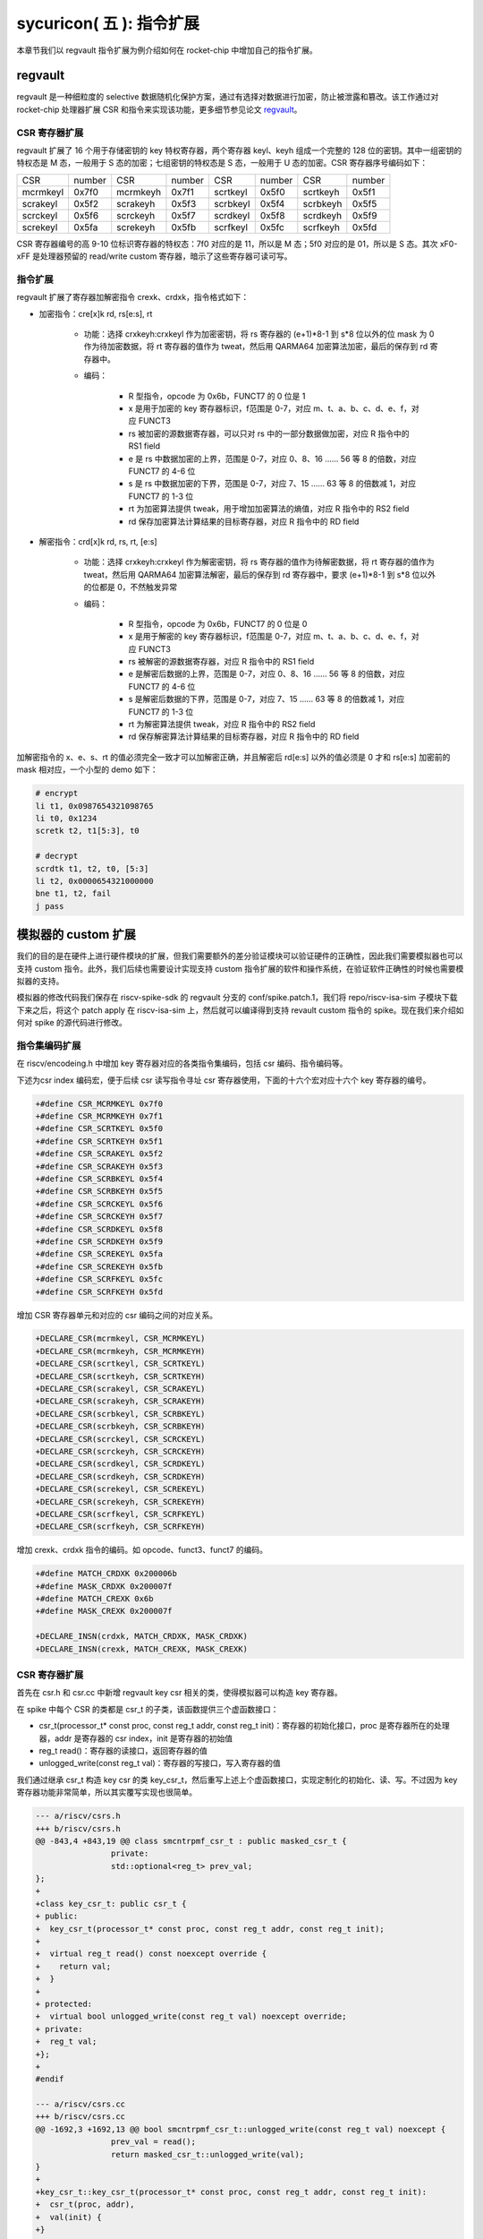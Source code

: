 sycuricon( 五 ): 指令扩展
==================================================================

本章节我们以 regvault 指令扩展为例介绍如何在 rocket-chip 中增加自己的指令扩展。

regvault
~~~~~~~~~~~~~~~~~~~~~~~~

regvault 是一种细粒度的 selective 数据随机化保护方案，通过有选择对数据进行加密，防止被泄露和篡改。该工作通过对 rocket-chip 处理器扩展 CSR 和指令来实现该功能，更多细节参见论文 `regvault`_。

.. _regvault: https://wenboshen.org/publications/papers/regvault-dac22.pdf

CSR 寄存器扩展
----------------------

regvault 扩展了 16 个用于存储密钥的 key 特权寄存器，两个寄存器 keyl、keyh 组成一个完整的 128 位的密钥。其中一组密钥的特权态是 M 态，一般用于 S 态的加密；七组密钥的特权态是 S 态，一般用于 U 态的加密。CSR 寄存器序号编码如下：

+-----------+-----------+-----------+-----------+-----------+-----------+-----------+-----------+
|   CSR     |   number  |   CSR     |   number  |   CSR     |   number  |   CSR     |   number  |
+-----------+-----------+-----------+-----------+-----------+-----------+-----------+-----------+
| mcrmkeyl  |   0x7f0   | mcrmkeyh  |   0x7f1   | scrtkeyl  |   0x5f0   | scrtkeyh  |   0x5f1   |
+-----------+-----------+-----------+-----------+-----------+-----------+-----------+-----------+
| scrakeyl  |   0x5f2   | scrakeyh  |   0x5f3   | scrbkeyl  |   0x5f4   | scrbkeyh  |   0x5f5   |
+-----------+-----------+-----------+-----------+-----------+-----------+-----------+-----------+
| scrckeyl  |   0x5f6   | scrckeyh  |   0x5f7   | scrdkeyl  |   0x5f8   | scrdkeyh  |   0x5f9   |
+-----------+-----------+-----------+-----------+-----------+-----------+-----------+-----------+
| screkeyl  |   0x5fa   | screkeyh  |   0x5fb   | scrfkeyl  |   0x5fc   | scrfkeyh  |   0x5fd   |
+-----------+-----------+-----------+-----------+-----------+-----------+-----------+-----------+

CSR 寄存器编号的高 9-10 位标识寄存器的特权态：7f0 对应的是 11，所以是 M 态；5f0 对应的是 01，所以是 S 态。其次 xF0-xFF 是处理器预留的 read/write custom 寄存器，暗示了这些寄存器可读可写。

指令扩展
--------------------

regvault 扩展了寄存器加解密指令 crexk、crdxk，指令格式如下：
    
* 加密指令：cre[x]k rd, rs[e:s], rt

	* 功能：选择 crxkeyh:crxkeyl 作为加密密钥，将 rs 寄存器的 (e+1)\*8-1 到 s\*8 位以外的位 mask 为 0 作为待加密数据，将 rt 寄存器的值作为 tweat，然后用 QARMA64 加密算法加密，最后的保存到 rd 寄存器中。  
	* 编码：

		* R 型指令，opcode 为 0x6b，FUNCT7 的 0 位是 1
		* x 是用于加密的 key 寄存器标识，f范围是 0-7，对应 m、t、a、b、c、d、e、f，对应 FUNCT3
		* rs 被加密的源数据寄存器，可以只对 rs 中的一部分数据做加密，对应 R 指令中的 RS1 field
		* e 是 rs 中数据加密的上界，范围是 0-7，对应 0、8、16 …… 56 等 8 的倍数，对应 FUNCT7 的 4-6 位
		* s 是 rs 中数据加密的下界，范围是 0-7，对应 7、15 …… 63 等 8 的倍数减 1，对应 FUNCT7 的 1-3 位
		* rt 为加密算法提供 tweak，用于增加加密算法的熵值，对应 R 指令中的 RS2 field
		* rd 保存加密算法计算结果的目标寄存器，对应 R 指令中的 RD field

* 解密指令：crd[x]k rd, rs, rt, [e:s]

	* 功能：选择 crxkeyh:crxkeyl 作为解密密钥，将 rs 寄存器的值作为待解密数据，将 rt 寄存器的值作为 tweat，然后用 QARMA64 加密算法解密，最后的保存到 rd 寄存器中，要求 (e+1)\*8-1 到 s\*8 位以外的位都是 0，不然触发异常
	* 编码：

		* R 型指令，opcode 为 0x6b，FUNCT7 的 0 位是 0
		* x 是用于解密的 key 寄存器标识，f范围是 0-7，对应 m、t、a、b、c、d、e、f，对应 FUNCT3
		* rs 被解密的源数据寄存器，对应 R 指令中的 RS1 field
		* e 是解密后数据的上界，范围是 0-7，对应 0、8、16 …… 56 等 8 的倍数，对应 FUNCT7 的 4-6 位
		* s 是解密后数据的下界，范围是 0-7，对应 7、15 …… 63 等 8 的倍数减 1，对应 FUNCT7 的 1-3 位
		* rt 为解密算法提供 tweak，对应 R 指令中的 RS2 field
		* rd 保存解密算法计算结果的目标寄存器，对应 R 指令中的 RD field

加解密指令的 x、e、s、rt 的值必须完全一致才可以加解密正确，并且解密后 rd[e:s] 以外的值必须是 0 才和 rs[e:s] 加密前的 mask 相对应，一个小型的 demo 如下：

.. code-block:: asm

	# encrypt
	li t1, 0x0987654321098765
	li t0, 0x1234
	scretk t2, t1[5:3], t0

	# decrypt
	scrdtk t1, t2, t0, [5:3]
	li t2, 0x0000654321000000
	bne t1, t2, fail
	j pass

模拟器的 custom 扩展
~~~~~~~~~~~~~~~~~~~~~~~~~~~

我们的目的是在硬件上进行硬件模块的扩展，但我们需要额外的差分验证模块可以验证硬件的正确性，因此我们需要模拟器也可以支持 custom 指令。此外，我们后续也需要设计实现支持 custom 指令扩展的软件和操作系统，在验证软件正确性的时候也需要模拟器的支持。

模拟器的修改代码我们保存在 riscv-spike-sdk 的 regvault 分支的 conf/spike.patch.1，我们将 repo/riscv-isa-sim 子模块下载下来之后，将这个 patch apply 在 riscv-isa-sim 上，然后就可以编译得到支持 revault custom 指令的 spike。现在我们来介绍如何对 spike 的源代码进行修改。

指令集编码扩展
---------------------------

在 riscv/encodeing.h 中增加 key 寄存器对应的各类指令集编码，包括 csr 编码、指令编码等。

下述为csr index 编码宏，便于后续 csr 读写指令寻址 csr 寄存器使用，下面的十六个宏对应十六个 key 寄存器的编号。

.. code-block:: text

	+#define CSR_MCRMKEYL 0x7f0
	+#define CSR_MCRMKEYH 0x7f1
	+#define CSR_SCRTKEYL 0x5f0
	+#define CSR_SCRTKEYH 0x5f1
	+#define CSR_SCRAKEYL 0x5f2
	+#define CSR_SCRAKEYH 0x5f3
	+#define CSR_SCRBKEYL 0x5f4
	+#define CSR_SCRBKEYH 0x5f5
	+#define CSR_SCRCKEYL 0x5f6
	+#define CSR_SCRCKEYH 0x5f7
	+#define CSR_SCRDKEYL 0x5f8
	+#define CSR_SCRDKEYH 0x5f9
	+#define CSR_SCREKEYL 0x5fa
	+#define CSR_SCREKEYH 0x5fb
	+#define CSR_SCRFKEYL 0x5fc
	+#define CSR_SCRFKEYH 0x5fd

增加 CSR 寄存器单元和对应的 csr 编码之间的对应关系。

.. code-block:: text

	+DECLARE_CSR(mcrmkeyl, CSR_MCRMKEYL)
	+DECLARE_CSR(mcrmkeyh, CSR_MCRMKEYH)
	+DECLARE_CSR(scrtkeyl, CSR_SCRTKEYL)
	+DECLARE_CSR(scrtkeyh, CSR_SCRTKEYH)
	+DECLARE_CSR(scrakeyl, CSR_SCRAKEYL)
	+DECLARE_CSR(scrakeyh, CSR_SCRAKEYH)
	+DECLARE_CSR(scrbkeyl, CSR_SCRBKEYL)
	+DECLARE_CSR(scrbkeyh, CSR_SCRBKEYH)
	+DECLARE_CSR(scrckeyl, CSR_SCRCKEYL)
	+DECLARE_CSR(scrckeyh, CSR_SCRCKEYH)
	+DECLARE_CSR(scrdkeyl, CSR_SCRDKEYL)
	+DECLARE_CSR(scrdkeyh, CSR_SCRDKEYH)
	+DECLARE_CSR(screkeyl, CSR_SCREKEYL)
	+DECLARE_CSR(screkeyh, CSR_SCREKEYH)
	+DECLARE_CSR(scrfkeyl, CSR_SCRFKEYL)
	+DECLARE_CSR(scrfkeyh, CSR_SCRFKEYH)

增加 crexk、crdxk 指令的编码。如 opcode、funct3、funct7 的编码。

.. code-block:: text

	+#define MATCH_CRDXK 0x200006b
	+#define MASK_CRDXK 0x200007f
	+#define MATCH_CREXK 0x6b
	+#define MASK_CREXK 0x200007f

	+DECLARE_INSN(crdxk, MATCH_CRDXK, MASK_CRDXK)
	+DECLARE_INSN(crexk, MATCH_CREXK, MASK_CREXK)

CSR 寄存器扩展
-----------------------

首先在 csr.h 和 csr.cc 中新增 regvault key csr 相关的类，使得模拟器可以构造 key 寄存器。

在 spike 中每个 CSR 的类都是 csr_t 的子类，该函数提供三个虚函数接口：

* csr_t(processor_t* const proc, const reg_t addr, const reg_t init)：寄存器的初始化接口，proc 是寄存器所在的处理器，addr 是寄存器的 csr index，init 是寄存器的初始值
* reg_t read()：寄存器的读接口，返回寄存器的值
* unlogged_write(const reg_t val)：寄存器的写接口，写入寄存器的值

我们通过继承 csr_t 构造 key csr 的类 key_csr_t，然后重写上述上个虚函数接口，实现定制化的初始化、读、写。不过因为 key 寄存器功能非常简单，所以其实覆写实现也很简单。

.. code-block:: text

	--- a/riscv/csrs.h
	+++ b/riscv/csrs.h
	@@ -843,4 +843,19 @@ class smcntrpmf_csr_t : public masked_csr_t {
			private:
			std::optional<reg_t> prev_val;
	};
	+
	+class key_csr_t: public csr_t {
	+ public:
	+  key_csr_t(processor_t* const proc, const reg_t addr, const reg_t init);
	+
	+  virtual reg_t read() const noexcept override {
	+    return val;
	+  }
	+
	+ protected:
	+  virtual bool unlogged_write(const reg_t val) noexcept override;
	+ private:
	+  reg_t val;
	+};
	+
	#endif

	--- a/riscv/csrs.cc
	+++ b/riscv/csrs.cc
	@@ -1692,3 +1692,13 @@ bool smcntrpmf_csr_t::unlogged_write(const reg_t val) noexcept {
			prev_val = read();
			return masked_csr_t::unlogged_write(val);
	}
	+
	+key_csr_t::key_csr_t(processor_t* const proc, const reg_t addr, const reg_t init):    
	+  csr_t(proc, addr),
	+  val(init) {
	+}
	+
	+bool key_csr_t::unlogged_write(const reg_t val) noexcept {
	+  this->val = val;
	+  return true;
	+}

之后我们在处理器中实例化这些寄存器，修改 riscv/processor.h 中的 starst_t，定义对应的寄存器变量：

.. code-block:: text

	--- a/riscv/processor.h
	+++ b/riscv/processor.h
	@@ -111,6 +111,22 @@ struct state_t
	csr_t_p stvec;
	virtualized_csr_t_p satp;
	csr_t_p scause;
	+  csr_t_p mcrmkeyh;
	+  csr_t_p mcrmkeyl;
	+  csr_t_p scrakeyh;
	+  csr_t_p scrakeyl;
	+  csr_t_p scrbkeyh;
	+  csr_t_p scrbkeyl;
	+  csr_t_p scrckeyh;
	+  csr_t_p scrckeyl;
	+  csr_t_p scrdkeyh;
	+  csr_t_p scrdkeyl;
	+  csr_t_p screkeyh;
	+  csr_t_p screkeyl;
	+  csr_t_p scrfkeyh;
	+  csr_t_p scrfkeyl;
	+  csr_t_p scrtkeyh;
	+  csr_t_p scrtkeyl;

最后我们在 processor.cc 中的 csrmap 散列表注册对应的寄存器，这样之后执行 csr 读写指令的时候就可以根据 csr 的标号快速定位要处理的 csr 寄存器。

.. code-block:: text

	--- a/riscv/processor.cc
	+++ b/riscv/processor.cc
	@@ -585,6 +585,23 @@ void state_t::reset(processor_t* const proc, reg_t max_isa)
			}
	}

	+  csrmap[CSR_MCRMKEYH] = std::make_shared<key_csr_t>(proc, CSR_MCRMKEYH, 0);
	+  csrmap[CSR_MCRMKEYL] = std::make_shared<key_csr_t>(proc, CSR_MCRMKEYL, 0);
	+  csrmap[CSR_SCRAKEYH] = std::make_shared<key_csr_t>(proc, CSR_SCRAKEYH, 0);
	+  csrmap[CSR_SCRAKEYL] = std::make_shared<key_csr_t>(proc, CSR_SCRAKEYL, 0);
	+  csrmap[CSR_SCRBKEYH] = std::make_shared<key_csr_t>(proc, CSR_SCRBKEYH, 0);
	+  csrmap[CSR_SCRBKEYL] = std::make_shared<key_csr_t>(proc, CSR_SCRBKEYL, 0);
	+  csrmap[CSR_SCRCKEYH] = std::make_shared<key_csr_t>(proc, CSR_SCRCKEYH, 0);
	+  csrmap[CSR_SCRCKEYL] = std::make_shared<key_csr_t>(proc, CSR_SCRCKEYL, 0);
	+  csrmap[CSR_SCRDKEYH] = std::make_shared<key_csr_t>(proc, CSR_SCRDKEYH, 0);
	+  csrmap[CSR_SCRDKEYL] = std::make_shared<key_csr_t>(proc, CSR_SCRDKEYL, 0);
	+  csrmap[CSR_SCREKEYH] = std::make_shared<key_csr_t>(proc, CSR_SCREKEYH, 0);
	+  csrmap[CSR_SCREKEYL] = std::make_shared<key_csr_t>(proc, CSR_SCREKEYL, 0);
	+  csrmap[CSR_SCRFKEYH] = std::make_shared<key_csr_t>(proc, CSR_SCRFKEYH, 0);
	+  csrmap[CSR_SCRFKEYL] = std::make_shared<key_csr_t>(proc, CSR_SCRFKEYL, 0);
	+  csrmap[CSR_SCRTKEYH] = std::make_shared<key_csr_t>(proc, CSR_SCRTKEYH, 0);
	+  csrmap[CSR_SCRTKEYL] = std::make_shared<key_csr_t>(proc, CSR_SCRTKEYL, 0);

crexk、crdxk 指令扩展
---------------------------------

指令执行首先需要对指令进行译码，因为 crexk、crdxk 指令编码在 R 指令的基础上暗含了对 e、s、x 的编码，所以解码的时候需要额外的支持。

修改 riscv/decode.h 的 insn_t 的类，对指令编码的解码函数进行扩展，便于快速的获得 e、s、x 对应的 field。这里增加了 rgvlt_startb 和 rgvlt_endb 函数来获得 e、s 的 bit。

.. code-block:: text

	diff --git a/riscv/decode.h b/riscv/decode.h
	index cd1c0a1..0e05b2b 100644
	--- a/riscv/decode.h
	+++ b/riscv/decode.h
	@@ -93,6 +93,8 @@ public:
			uint64_t iorw() { return x(20, 8); }
			uint64_t bs() { return x(30, 2); } // Crypto ISE - SM4/AES32 byte select.
			uint64_t rcon() { return x(20, 4); } // Crypto ISE - AES64 round const.
	+  uint64_t rgvlt_startb() { return x(26, 3); }
	+  uint64_t rgvlt_endb() { return x(29, 3); }

然后是指令功能的实现部分。这里并不是给每个指令都实现一个函数，每个函数实现的主体部分被定义在 riscv/insn 文件夹下对应的 h 中，之前 encoding 对每个函数定义了一个 DECLARE_INSN 宏，这个宏会构造函数的主体并且 include 这里的头文件得到最后的函数体。我们可以看一下 crexk 的实现：

* 通过 insn 的函数得到对应的 x、s、e 字段
* 通过 p->set_csr 得到对应的 keyl、keyh
* 通过 RS1、RS2 得到 源寄存器的值
* 数据准备好后调用 qarma64_enc 函数进行加密
* 最后用 WRITE_RD 函数将 计算结果写回 RD
* qarma64_enc 的具体实现参见对应的函数实现

.. code-block:: text

	--- /dev/null
	+++ b/riscv/insns/crexk.h
	@@ -0,0 +1,74 @@
	+// #include "qarma.h"
	+uint64_t sel_key = insn.rm();
	+uint64_t startbit = insn.rgvlt_startb() * 8;
	+uint64_t endbit = (insn.rgvlt_endb() + 1) * 8 - 1;
	+
	+if (endbit < startbit)
	+    throw trap_illegal_instruction(insn.bits());
	+
	+uint64_t totbits = endbit - startbit + 1;
	+uint64_t mask = totbits == 64 ? ~(uint64_t)0 :\
	+    ((((uint64_t)1 << totbits) - 1) << startbit);
	+uint64_t plain = RS1;
	+uint64_t text = plain & mask;
	+
	+uint64_t tweak = RS2;
	+
	+int keyl = 0;
	+int keyh = 0;
	+int round = 7;
	+
	+switch (sel_key)
	+{
	+case 0:
	+    /* stkey */
	+    keyl = 0x5F0;
	+    keyh = 0x5F1;
	+    break;
	+case 1:
	+    /* mkey */
	+    keyl = 0x7F0;
	+    keyh = 0x7F1;
	+    break;
	+case 2:
	+    /* sakey */
	+    keyl = 0x5F2;
	+    keyh = 0x5F3;
	+    break;
	+case 3:
	+    /* sbkey */
	+    keyl = 0x5F4;
	+    keyh = 0x5F5;
	+    break;
	+case 4:
	+    /* sckey */
	+    keyl = 0x5F6;
	+    keyh = 0x5F7;
	+    break;
	+case 5:
	+    /* sdkey */
	+    keyl = 0x5F8;
	+    keyh = 0x5F9;
	+    break;
	+case 6:
	+    /* sekey */
	+    keyl = 0x5Fa;
	+    keyh = 0x5Fb;
	+    break;
	+case 7:
	+    /* sfkey */
	+    keyl = 0x5Fc;
	+    keyh = 0x5Fd;
	+    break;
	+
	+default:
	+    throw trap_illegal_instruction(insn.bits());
	+    break;
	+}
	+// keyh = 0x5f1;
	+// keyl = 0x5f0;
	+
	+uint64_t w0 = sext_xlen(p->get_csr(keyh, insn, false));
	+uint64_t k0 = sext_xlen(p->get_csr(keyl, insn, false));
	+uint64_t cipher = qarma64_enc(text, tweak, w0, k0, round);
	+WRITE_RD(cipher);

crxdk 的实现类似，只不过多了一些校验过程。

编译文件的注册
------------------------------

因为我们新增了 qarma.h 头文件和 qarma.cc 文件，并且加入了 crexk、crdxk 的指令实现头文件。为了让编译的时候可以对这些 C 文件进行编译链接，对头文件进行包含，需要对负责编译的 riscv.mk.in 进行修改。

* 修改 riscv_install_hdrs 可以加入新的头文件
* 修改 riscv_srcs 可以加入新的源文件
* 修改 riscv_insn_ext_i 可以加入新的指令构造

.. code-block:: text

	diff --git a/riscv/riscv.mk.in b/riscv/riscv.mk.in
	index 76c2ed7..b3cfcd4 100644
	--- a/riscv/riscv.mk.in
	+++ b/riscv/riscv.mk.in
	@@ -44,6 +44,7 @@ riscv_install_hdrs = \
			trap.h \
			triggers.h \
			vector_unit.h \
	+	qarma.h \
	
	riscv_precompiled_hdrs = \
			insn_template.h \
	@@ -72,6 +73,7 @@ riscv_srcs = \
			vector_unit.cc \
			socketif.cc \
			cfg.cc \
	+	qarma.cc \
			$(riscv_gen_srcs) \
	
	riscv_test_srcs = \
	@@ -133,6 +135,8 @@ riscv_insn_ext_i = \
			xori \
			fence \
			fence_i \
	+	crexk \
	+	crdxk \

软件的 custom 指令实现
~~~~~~~~~~~~~~~~~~~~~~~~~~~~~~~

我们需要让汇编器可以编译 custom 指令的软件，但是汇编器并不支持 crexk、crdxk 指令和 key 寄存器的速记符。

对于 custom csr 的读写可以直接使用 csr 的编号来代替具体的 csr 寄存器速记符。比如 mcrmkeyl 的寄存器编号是 0x7f0，虽然编译器不能直接识别 ``csrw mcrmkeyl, t0`` 这样的指令，但是可以汇编指令 ``csrw 0x7f0, t0``。

对于 crexk、crdxk 等指令，则可以使用汇编器提供的 insn r 的接口。因为 crexk 是 R 型指令，我们可以用 ``insn r`` 告诉汇编器这是我们自定义的 R 型汇编指令，对于指令的各个 field 的二进制则使用硬编码的方式予以补齐。例如 ``.insn r 0x6b, 0x0, 0x55, t2, t0, t1``，就是说明指令的 opcode 是 0x6b、funct3 是 0x0、funct7 是 0x55， 对应的 crexk、crdxk 指令为 ``crdtk t2, t0, t1, [5:2]``。

除了用 insn r 之外也可以直接用 .word 对指令进行硬编码，只不过可读性会很差，指令最好是用编程脚本自动化生成，而不是人工编写；如果想要兼顾可读性和编码能力，也可以定义宏，通过接受参数转化为对应的 insn r。

我们在 starship 的 regvault 分支中新建了 test 文件夹，来自动化生成 regvault 指令扩展的测试脚本，包括三个子部分：

* function_test：人工设计了一系列的测试模块，对 key 寄存器的读写、不同 tweak 的数据加密解密、不同 mask 区域的数据加密解密、不同 key 寄存器的数据加密解密进行较完整的测试
* pressure_test：自动化生成上万个随机的 key 寄存器读写、数据加解密指令，然后对处理器进行压力测试
* effect_test：根据一些调用规则对寄存器计算、加密、解密等顺序进行限定，使得加解密数据的形式和真实的 C 函数数据加解密的形式近似，从而近似测量 CLB 缓存的命中率。理论上在的期望是 50%。

硬件的 custom 指令的实现
~~~~~~~~~~~~~~~~~~~~~~~~~~~~~~~~~~

为了让 rocket-chip 处理器可以支持 regvault 指令扩展，我们需要对 rocket-chip 进行修改。这部分修改我们保存在 starship 的 regvault 分支的 patch/regvault 文件夹下，切换到 regvault 分支之后，将这个 patch 应用到 repo/rocket-chip 即可。

rocket-chip 为 custom 提供了 RoCC 实现机制。RoCC 类似一个协处理器，当 rocket-chip 译码 custom inst 的时候就会把它发送给 RoCC 执行，然后 scoreboard 等待 RoCC 执行完毕，接受来自 RoCC 的返回值，并提交指令。

现在我们来介绍如何对 Rocket-chip 的硬件代码进行修改，包括加解密的硬件实现、custom CSR 寄存器的注册、译码模块的调整、RoCC 接口的调用等等。

LazyModule 和 Diplomacy
--------------------------

chisel 提供了一种 LazyModule 和 Diplomacy 机制。对于一个模块有时候是需要参数化配置的，常见的做法就是将所有参数都从顶层模块确定，然后不断传递给子模块，同时实例化各个子模块。但是有时候子模块之间也需要参数的传递和通讯，这个时候 LazyModule 和 Diplomacy 就可以起到作用。

例如说 custom csr 的生成和 CSR 模块和 RoCC 模块有关，CSR 是 custom csr 的提供方，RoCC 是 custom csr 的需求方，而这需要对 custom csr 的生成进行协作。传统的方法是在模块的顶层提供 custom csr 的参数，然后从顶层分别传递给 CSR 和 RoCC，确保二者的配置保持一致。但是这会导致所有的参数都集中到顶层，编程者需要人工管理所有的顶层参数，没有很好局部化的设计（虽然也不是不行）。

LazyModule 和 Diplomacy 机制解决了上述问题。首先如果一个模块的参数不能在一开始被确定，那么就用 LazyModule 而不是 Module 来实现它，LazyModule 可以在内部定义和向外部的模块提供参数，Diplomacy 机制则可以让参数在模块之间相互传播。我们让 RoCC 用 LazyModule 实现，并且在内部定义 custom csr 的参数，这些参数会被 diplomacy 机制传递到模块顶层，然后下传到 CSR 模块，从而让两者可以有一样的参数。这样我们只需要在 RoCC 内部解决这个参数定义问题，这样确保了参数的局部性，在定义和修改一个新参数的时候，只要关注参数的提供方和使用方即可，而不需要在乎中间的传递过程以及和其它参数的冲突问题。

LazyModule 实际上只负责做模块的参数传递，通过 Diplomacy 让模块之间进行参数的协定，而模块的硬件实现需要多有一个 LazyModuleImp 来实现。LazyModule 在做完参数传递确定参数之后，调用 LazyModuleImp 来实现最后的硬件设计。

RoCC 加解密模块的实现
-----------------------------

我们用 RoCC 机制实现 crexk、crdxk 指令，在 repo/rocket-chip/src/main/scala/rocc 新建 PointerEncryption.scala。

PointerEncryption 模块继承 LazyRoCC，来作为加解密引擎 RoCC 的参数传递：

* RoCC 会为 CSR 模块提供 roccCSRs，数据类型为 Seq[CustomCSR]，用于向 CSR 传递每个 CustomCSR 的属性，参见 LazyRoCC 的参数定义和 CustomCSR 类定义
* RoCC 为 RoCCImp 提供一个额外的 nRoCCCSRs 参数，传递 CustomCSR 的个数
* 调用 PointerEncryptionMultiCycleImp 实现 PointerEncryption 的实际电路部分

.. code-block:: text

	+++ b/src/main/scala/rocc/PointerEncryption.scala
	@@ -0,0 +1,276 @@
	+package freechips.rocketchip.rocc.pec
	+
	+class PointerEncryption(opcodes: OpcodeSet)(implicit p: Parameters)
	+    extends LazyRoCC(opcodes)
	+    with HasCoreParameters {
	+      override val roccCSRs = Seq(
	+        CustomCSR(0x5f0,BigInt(1),Some(BigInt(0))),
	+        CustomCSR(0x5f1,BigInt(1),Some(BigInt(0))),
	+        CustomCSR(0x7f0,BigInt(1),Some(BigInt(0))),
	+        CustomCSR(0x7f1,BigInt(1),Some(BigInt(0))),
	+        CustomCSR(0x5f2,BigInt(1),Some(BigInt(0))),
	+        CustomCSR(0x5f3,BigInt(1),Some(BigInt(0))),
	+        CustomCSR(0x5f4,BigInt(1),Some(BigInt(0))),
	+        CustomCSR(0x5f5,BigInt(1),Some(BigInt(0))),
	+        CustomCSR(0x5f6,BigInt(1),Some(BigInt(0))),
	+        CustomCSR(0x5f7,BigInt(1),Some(BigInt(0))),
	+        CustomCSR(0x5f8,BigInt(1),Some(BigInt(0))),
	+        CustomCSR(0x5f9,BigInt(1),Some(BigInt(0))),
	+        CustomCSR(0x5fa,BigInt(1),Some(BigInt(0))),
	+        CustomCSR(0x5fb,BigInt(1),Some(BigInt(0))),
	+        CustomCSR(0x5fc,BigInt(1),Some(BigInt(0))),
	+        CustomCSR(0x5fd,BigInt(1),Some(BigInt(0)))
	+      )
	+      val nRoCCCSRs = roccCSRs.size
	+      override lazy val module = new PointerEncryptionMultiCycleImp(this)
	+}

PointerEncryptionMultiCycleImp 是 PointerEncryption 的硬件实现，负责接受来自 PointerEncryption 的参数，实现对应的电路。

* PointerEncryptionMultiCycleImp 下辖两个子模块（内部模块连接）
    
	* pec_engine 是 QarmaMultiCycle 模块，负责对输入的数据、tweak、key 进行加密解密
	* cache 是 QarmaCache 模块，负责缓存数据加密解密的对应的结果，便于加密数据的快速解密

* PointerEncryptionImp 包含两组输入输出接口（外部模块连接）

	* 一组是 RoCC 和 Pipeline 之间的输入输出，负责接收 custom inst 请求，返回对应的结果，参见 RoCCIO 和 RoCCCoreIO 类。
	* 一组是 RoCC 和 CSR 之间的输入输出，负责 CustomCSR 之间的数据传输，参见 CustomCSRs.scala 的 CustomCSRIO 类。

.. code-block:: text

	+class PointerEncryptionMultiCycleImp(outer: PointerEncryption)(implicit p: Parameters)
	+  extends LazyRoCCModuleImp(outer)
	+  with HasCoreParameters
	+{
	+  val pec_engine = Module(new QarmaMultiCycle(7,3))
	+  val cache = Module(new QarmaCache(8,"Stack"))
	+

加解密模块的各个子模块我们编写在 repo/rocket-chip/src/main/scala/rocc 的 PointerEncryption.scala 和 QARMA.scala，我们做一个简单的罗列。具体实现可以自行阅读。

* PointerEncryption.scala

	* PointerEncryption：加解密 RoCC 的 LazyRoCC
	* PointerEncryptionSingleCycleImp：单周期的加解密 RoCC 的模块实现
	* PointerEncryptionMultiCycleImp：多周期的加解密 RoCC 的模块实现

* QARMA.scala

	* QarmaParams：定义 QARMA 算法的各个参数
	* MixColumnOperator：执行 QARMA 的 MixColumn 阶段
	* ForwardTweakUpdateOperator：执行 QARMA 的 Forward Tweak 更新
	* BackwardTweakUpdateOperator：执行 QARMA 的 Backward Tweak 更新
	* ForwardOperator：执行 QARMA 的 Forward 阶段
	* BackwardOperator：执行 QARMA 的 Backward 阶段
	* PseudoReflectOperator：执行 QARMA 的 PseudoReflect 阶段
	* QarmaSingleCycle：单周期的 QARMA 算法
	* QarmaMultiCycle：多周期的 QARMA 算法，参数 max_round 是加解密的最大轮数，参数 stage_round 是每个周期加解密的轮数
	* QarmaCache：QARMA 算法的缓存，参数 depth 为缓存的深度，参数 policy 为缓存的策略

CustomCSR 的调整
-------------------------------

因为 RoCC 的使用，我们需要对 CSRFile 做一些调整：

* 因为 RoCC 被启用，所以 io_dec.rocc_illegal 被设置为 false，这样执行 RoCC 指令的时候就不会被触发异常；其实将 x 扩展打开会更符合指令集手册规定一些
* writeCustomCSR 中的 mask 修改为全 1，因为 Key 寄存器的所有位都可以被直接修改；理论上应该从 csr.mask 参数传递，但是 csr.mask 似乎不能设置 64 位的整数，就只能这样简单解决了
* setCustomCSR 对 mask 的修改和 writeCustomCSR 同理

.. code-block:: text

	diff --git a/src/main/scala/rocket/CSR.scala b/src/main/scala/rocket/CSR.scala
	index e8cd587ef..759cdfafe 100644
	--- a/src/main/scala/rocket/CSR.scala
	+++ b/src/main/scala/rocket/CSR.scala
	@@ -901,7 +901,7 @@ class CSRFile(
			io_dec.fp_illegal := io.status.fs === 0.U || reg_mstatus.v && reg_vsstatus.fs === 0.U || !reg_misa('f'-'a')
			io_dec.vector_illegal := io.status.vs === 0.U || reg_mstatus.v && reg_vsstatus.vs === 0.U || !reg_misa('v'-'a')
			io_dec.fp_csr := decodeFast(fp_csrs.keys.toList)
	-    io_dec.rocc_illegal := io.status.xs === 0.U || reg_mstatus.v && reg_vsstatus.xs === 0.U || !reg_misa('x'-'a')
	+    io_dec.rocc_illegal := false.B
			val csr_addr_legal = reg_mstatus.prv >= CSR.mode(addr) ||
			usingHypervisor.B && !reg_mstatus.v && reg_mstatus.prv === PRV.S.U && CSR.mode(addr) === PRV.H.U
			val csr_exists = decodeAny(read_mapping)
	@@ -1479,7 +1479,7 @@ class CSRFile(
			}
			}
			def writeCustomCSR(io: CustomCSRIO, csr: CustomCSR, reg: UInt) = {
	-      val mask = csr.mask.U(xLen.W)
	+      val mask = Fill(64,1.U(1.W))//csr.mask.U(xLen.W)
			when (decoded_addr(csr.id)) {
					reg := (wdata & mask) | (reg & ~mask)
					io.wen := true.B
	@@ -1504,7 +1504,7 @@ class CSRFile(
	}
	
	def setCustomCSR(io: CustomCSRIO, csr: CustomCSR, reg: UInt) = {
	-    val mask = csr.mask.U(xLen.W)
	+    val mask = Fill(64,1.U(1.W))//csr.mask.U(xLen.W)
			when (io.set) {
			reg := (io.sdata & mask) | (reg & ~mask)
			}

对于早期的 Rocket-chip 有一个需要调整的 bug，但是在后期的 Rocket-chip 中已经修复了。rocc 的 csrs 既有输入也有输出，所以在和 roccCSRIOs 链接的时候需要用 ``<>`` 而不是简单的 ``:=`` 符号。  

.. code-block:: text

	diff --git a/src/main/scala/tile/RocketTile.scala b/src/main/scala/tile/RocketTile.scala
	index 2527e135e..930d803e3 100644
	--- a/src/main/scala/tile/RocketTile.scala
	+++ b/src/main/scala/tile/RocketTile.scala
	@@ -185,7 +185,7 @@ class RocketTileModuleImp(outer: RocketTile) extends BaseTileModuleImp(outer)
			core.io.rocc.resp <> respArb.get.io.out
			core.io.rocc.busy <> (cmdRouter.get.io.busy || outer.roccs.map(_.module.io.busy).reduce(_ || _))
			core.io.rocc.interrupt := outer.roccs.map(_.module.io.interrupt).reduce(_ || _)
	-    (core.io.rocc.csrs zip roccCSRIOs.flatten).foreach { t => t._2 := t._1 }
	+    (core.io.rocc.csrs zip roccCSRIOs.flatten).foreach { t => t._2 <> t._1 }

扩展指令的调整
--------------------------

我们需要在 CustomInstructions 模块中加入我们自定义的 PECInst 指令的编码，告诉 Rocket-chip 我们定义了这个指令。

.. code-block:: text

	diff --git a/src/main/scala/rocket/CustomInstructions.scala b/src/main/scala/rocket/CustomInstructions.scala
	index b4cada00b..340cbe570 100644
	--- a/src/main/scala/rocket/CustomInstructions.scala
	+++ b/src/main/scala/rocket/CustomInstructions.scala
	@@ -34,6 +34,7 @@ object CustomInstructions {
	def CUSTOM3_RD         = BitPat("b?????????????????100?????1111011")
	def CUSTOM3_RD_RS1     = BitPat("b?????????????????110?????1111011")
	def CUSTOM3_RD_RS1_RS2 = BitPat("b?????????????????111?????1111011")
	+  def PECInst            = BitPat("b?????????????????????????1101011")
	}

之后我们在 IDecode 模块中加入 PECInst 指令的译码表，这里用和其他的 R 型指令 RoCC 一样的译码信号就可以了。

.. code-block:: text

	diff --git a/src/main/scala/rocket/IDecode.scala b/src/main/scala/rocket/IDecode.scala
	index 50db5dda9..ec782ea45 100644
	--- a/src/main/scala/rocket/IDecode.scala
	+++ b/src/main/scala/rocket/IDecode.scala
	@@ -736,5 +736,7 @@ class RoCCDecode(aluFn: ALUFN = ALUFN())(implicit val p: Parameters) extends Dec
			CUSTOM3_RS1_RS2->   List(Y,N,Y,N,N,N,Y,Y,N,N,N,A2_ZERO,A1_RS1, IMM_X, DW_XPR,aluFn.FN_ADD,   N,M_X,N,N,N,N,N,N,N,CSR.N,N,N,N,N),
			CUSTOM3_RD->        List(Y,N,Y,N,N,N,N,N,N,N,N,A2_ZERO,A1_RS1, IMM_X, DW_XPR,aluFn.FN_ADD,   N,M_X,N,N,N,N,N,N,Y,CSR.N,N,N,N,N),
			CUSTOM3_RD_RS1->    List(Y,N,Y,N,N,N,N,Y,N,N,N,A2_ZERO,A1_RS1, IMM_X, DW_XPR,aluFn.FN_ADD,   N,M_X,N,N,N,N,N,N,Y,CSR.N,N,N,N,N),
	-    CUSTOM3_RD_RS1_RS2->List(Y,N,Y,N,N,N,Y,Y,N,N,N,A2_ZERO,A1_RS1, IMM_X, DW_XPR,aluFn.FN_ADD,   N,M_X,N,N,N,N,N,N,Y,CSR.N,N,N,N,N))
	+    CUSTOM3_RD_RS1_RS2->List(Y,N,Y,N,N,N,Y,Y,N,N,N,A2_ZERO,A1_RS1, IMM_X, DW_XPR,aluFn.FN_ADD,   N,M_X,N,N,N,N,N,N,Y,CSR.N,N,N,N,N),
	+    PECInst           ->List(Y,N,Y,N,N,N,Y,Y,N,N,N,A2_ZERO,A1_RS1, IMM_X, DW_XPR,aluFn.FN_ADD,   N,M_X,N,N,N,N,N,N,Y,CSR.N,N,N,N,N)
	+  )
	}

对于 RoCC 支持的 OpcodeSet 进行扩展，增加 regvault 扩展指令对应的 opcode set

.. code-block:: text

	diff --git a/src/main/scala/tile/LazyRoCC.scala b/src/main/scala/tile/LazyRoCC.scala
	index c0218d003..69f681d69 100644
	--- a/src/main/scala/tile/LazyRoCC.scala
	+++ b/src/main/scala/tile/LazyRoCC.scala
	@@ -402,7 +402,8 @@ object OpcodeSet {
	def custom1 = new OpcodeSet(Seq("b0101011".U))
	def custom2 = new OpcodeSet(Seq("b1011011".U))
	def custom3 = new OpcodeSet(Seq("b1111011".U))
	-  def all = custom0 | custom1 | custom2 | custom3
	+  def pec_ext = new OpcodeSet(Seq("b1101011".U))
	+  def all = custom0 | custom1 | custom2 | custom3 | pec_ext
	}

处理器生成的配置调整
--------------------------

现在虽然我们的译码模块可以支持 regvault 指令，并且定义了 regvault 指令的 RoCC 模块，但是还需要再配置中增加 RoCC 的生成配置，不然生成处理器不会实例化 regvault 相关的部件。

在 subsystem/Config.scala 中定义配置 WithPECRoCC。该模块会让 BuildRoCC 这个参数的值变为实例化的 pec_engine。

.. code-block:: text

	+class WithPECRocc extends Config((site, here, up) => {
	+  case BuildRoCC => List(
	+    (p: Parameters) => {
	+        import freechips.rocketchip.rocc.pec._
	+        val pec_engine = LazyModule(new PointerEncryption(OpcodeSet.pec_ext)(p))
	+        pec_engine
	+    })
	+})
	+

之后我们对 repo/starship 中的配置进行修改，为 StarshipBaseConfig 增加 ``new WithPECRocc ++``。
这样实例化 starship 的 RoCC 的时候就会生成 pec_engine，并且做模块间的连接。

其他调整
---------------------

为了让处理器可以匹配比较新的内核版本，需要支持 5 级页表，而不是 3 级页表，我们对 subsystem/Configs.scala 做修改，将 PgLevels 的值从 3 改为 5。

.. code-block:: text

	diff --git a/src/main/scala/subsystem/Configs.scala b/src/main/scala/subsystem/Configs.scala
	index 7b4a8368a..d37fdd14c 100644
	--- a/src/main/scala/subsystem/Configs.scala
	+++ b/src/main/scala/subsystem/Configs.scala
	@@ -14,7 +14,7 @@ import freechips.rocketchip.util._
	
	class BaseSubsystemConfig extends Config ((site, here, up) => {
	// Tile parameters
	-  case PgLevels => if (site(XLen) == 64) 3 /* Sv39 */ else 2 /* Sv32 */
	+  case PgLevels => if (site(XLen) == 64) 5 /* Sv57 */ else 2 /* Sv32 */
	case XLen => 64 // Applies to all cores
	case MaxHartIdBits => log2Up((site(TilesLocated(InSubsystem)).map(_.tileParams.hartId) :+ 0).max+1)
	// Interconnect parameters
	@@ -367,6 +367,15 @@ class WithRoccExample extends Config((site, here, up) => {
			})
	})

之后我们执行 ``make vlt`` 或者 ``make bitstream`` 就可以得到有 regvault 指令扩展的程序了。

RoCC 的实现存在两个局限性：

* CSR 的修改和 RoCC 的执行是分离的，所以在 RoCC 执行的过程中 CSR 被修改会影响 RoCC。所以在软件设计的时候，请不要将 CSR 的修改和加解密放在一起执行，中间请用 fence.i 隔开。
* RoCC 无法触发异常，这样解密的时候发现解密结果错误，没有办法触发异常，需要后续额外的软件检查加以弥补。

扩展指令的验证
~~~~~~~~~~~~~~~~~~~~~~~~~

我们现在实现了模拟器的指令扩展、扩展指令测试程序的生成和硬件的指令扩展。我们先假设模拟器的实现和测试程序的生成是正确的（实际上不一定），然后验证处理器的正确性。

我们首先用 starship regvault 分支的 effect_test 和 pressure_test 生成足够多的测试样例，然后执行 ``make vlt STARSHIP=xxx`` 进行差分测试即可。

下板执行的时候，因为 key 寄存器只能在 S 态、M 态进行修改，我们可以用一个简单 kernel module 来解决这个问题。我们在 riscv-spike-sdk 的 regvault 分支实现了一个 regvault kernel module，在初始化函数中加入对 key 寄存器的修改，和对数据的加密解密。通过比对输出的加解密结果是否正确，从而检查下板之后加解密模块是否正确。

.. code-block:: C

	static int __init rgvlt_init(void) {
			text_t plaintext = 0xfb623599da6e8127;
			qkey_t w0 = 0x84be85ce9804e94b;
			qkey_t k0 = 0xec2802d4e0a488e9;
			tweak_t tweak = 0x477d469dec0b8762;
			text_t ciphertext;

			printk(KERN_INFO "QARMA64  Plaintext = 0x%016llx\nKey = 0x%016llx || 0x%016llx\nTweak = 0x%016llx\n\n", plaintext, w0, k0, tweak);

			asm volatile (
							"csrw 0x5f0, %[k0]\n"
							"csrw 0x5f1, %[w0]\n"
							:
							:[w0] "r" (w0), [k0] "r" (k0)
							:
			);
			printk(KERN_INFO "k0, w0 write done\n");

			qkey_t read_k0 = 0;
			qkey_t read_w0 = 0;
			asm volatile (
							"csrr %[read_k0], 0x5f0\n"
							"csrr %[read_w0], 0x5f1\n"
							:[read_w0] "=r" (read_w0), [read_k0] "=r" (read_k0)
							:
							:
			);
			printk(KERN_INFO "read_w0 = 0x%llx, read_k0 = 0x%llx", read_w0, read_k0);

			asm volatile (
							"csrw 0x5f0, %[k0]\n"
							"csrw 0x5f1, %[w0]\n"
							"mv t0, %[plaintext]\n"
							"mv t1, %[tweak]\n"
							"li t2, 0\n"
							".insn r 0x6b, 0x0, 0x54, t2, t0, t1\n"
							"mv %[ciphertext], t2\n"
							:[ciphertext] "=r" (ciphertext)
							:[tweak] "r" (tweak), [plaintext] "r" (plaintext), [w0] "r" (w0), [k0] "r" (k0)
							:"t0", "t1", "t2"
			);

			printk(KERN_INFO "Ciphertext = 0x%016llx", ciphertext);

			text_t decrypttext;
			asm volatile (
							"mv t0, %[ciphertext]\n"
							"mv t1, %[tweak]\n"
							"li t2, 0\n"
							".insn r 0x6b, 0x0, 0x55, t2, t0, t1\n"
							"mv %[decrypttext], t2\n"
							:[decrypttext] "=r" (decrypttext)
							:[ciphertext] "r" (ciphertext), [tweak] "r" (tweak)
							:"t0", "t1", "t2"
			);
			printk(KERN_INFO "Decrypttext  = 0x%016llx\n", decrypttext);
			return 0;
	}
